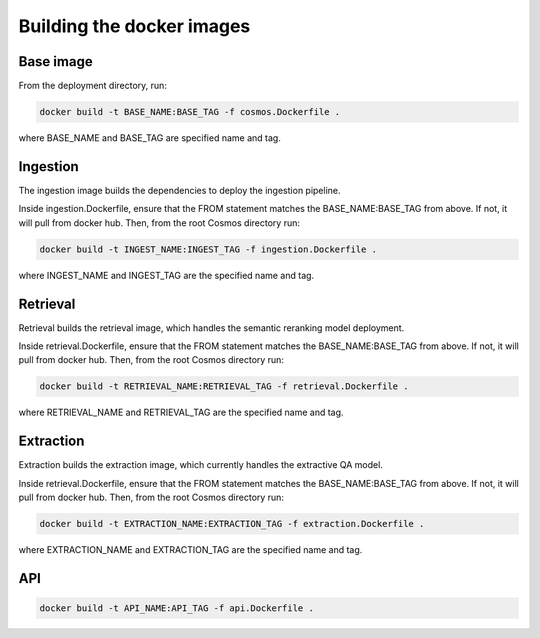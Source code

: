 Building the docker images
===========================

Base image
----------

From the deployment directory, run:

.. code-block:: bash

    docker build -t BASE_NAME:BASE_TAG -f cosmos.Dockerfile .

where BASE_NAME and BASE_TAG are specified name and tag.


Ingestion
---------

The ingestion image builds the dependencies to deploy the ingestion pipeline.

Inside ingestion.Dockerfile, ensure that the FROM statement matches the BASE_NAME:BASE_TAG from above.
If not, it will pull from docker hub. Then, from the root Cosmos directory run:

.. code-block:: bash

    docker build -t INGEST_NAME:INGEST_TAG -f ingestion.Dockerfile .

where INGEST_NAME and INGEST_TAG are the specified name and tag.

Retrieval
---------

Retrieval builds the retrieval image, which handles the semantic reranking model deployment.

Inside retrieval.Dockerfile, ensure that the FROM statement matches the BASE_NAME:BASE_TAG from above.
If not, it will pull from docker hub. Then, from the root Cosmos directory run:

.. code-block:: bash

    docker build -t RETRIEVAL_NAME:RETRIEVAL_TAG -f retrieval.Dockerfile .

where RETRIEVAL_NAME and RETRIEVAL_TAG are the specified name and tag.

Extraction
----------

Extraction builds the extraction image, which currently handles the extractive QA model.

Inside retrieval.Dockerfile, ensure that the FROM statement matches the BASE_NAME:BASE_TAG from above.
If not, it will pull from docker hub. Then, from the root Cosmos directory run:

.. code-block:: bash

    docker build -t EXTRACTION_NAME:EXTRACTION_TAG -f extraction.Dockerfile .

where EXTRACTION_NAME and EXTRACTION_TAG are the specified name and tag.


API
----

.. code-block:: bash

    docker build -t API_NAME:API_TAG -f api.Dockerfile .

